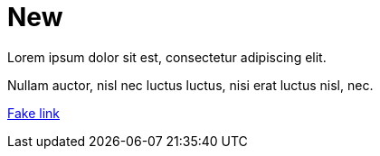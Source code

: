 = New

Lorem ipsum dolor sit est, consectetur adipiscing elit.

Nullam auctor, nisl nec luctus luctus, nisi erat luctus nisl, nec.

link:http://www.neo4j.com/docs/test/fake/path[Fake link]
